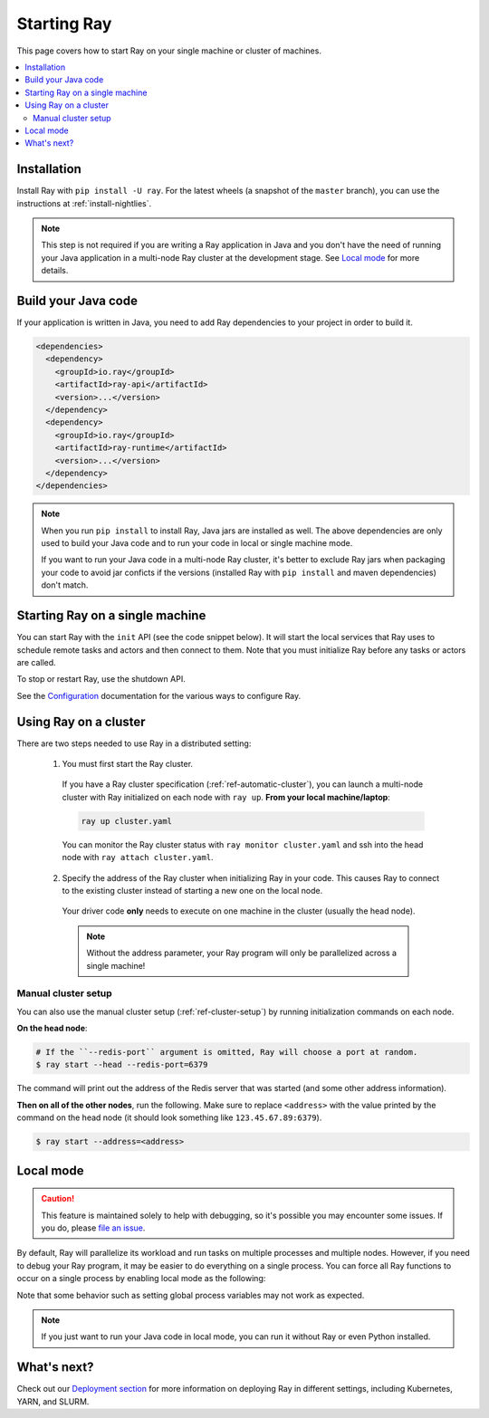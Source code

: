 Starting Ray
============

This page covers how to start Ray on your single machine or cluster of machines.

.. contents:: :local:

Installation
------------

Install Ray with ``pip install -U ray``. For the latest wheels (a snapshot of the ``master`` branch), you can use the instructions at :ref:`install-nightlies`.

.. note:: This step is not required if you are writing a Ray application in Java and you don't have the need of running your Java application in a multi-node Ray cluster at the development stage. See `Local mode`_ for more details.

Build your Java code
--------------------

If your application is written in Java, you need to add Ray dependencies to your project in order to build it.

.. code-block:: xml

  <dependencies>
    <dependency>
      <groupId>io.ray</groupId>
      <artifactId>ray-api</artifactId>
      <version>...</version>
    </dependency>
    <dependency>
      <groupId>io.ray</groupId>
      <artifactId>ray-runtime</artifactId>
      <version>...</version>
    </dependency>
  </dependencies>

.. note::

  When you run ``pip install`` to install Ray, Java jars are installed as well. The above dependencies are only used to build your Java code and to run your code in local or single machine mode.

  If you want to run your Java code in a multi-node Ray cluster, it's better to exclude Ray jars when packaging your code to avoid jar conficts if the versions (installed Ray with ``pip install`` and maven dependencies) don't match.

Starting Ray on a single machine
--------------------------------

You can start Ray with the ``init`` API (see the code snippet below). It will start the local services that Ray uses to schedule remote tasks and actors and then connect to them. Note that you must initialize Ray before any tasks or actors are called.

.. tabs::
  .. code-tab:: python

    import ray
    # Other Ray APIs will not work until `ray.init()` is called.
    ray.init()

  .. code-tab:: java

    import io.ray.api.Ray;

    public class MyRayApp {

      public static void main(String[] args) {
        // Other Ray APIs will not work until `Ray.init()` is called.
        Ray.init();
        ...
      }
    }

To stop or restart Ray, use the shutdown API.

.. tabs::
  .. code-tab:: python

    import ray
    ray.init()
    ... # ray program
    ray.shutdown()

  .. code-tab:: java

    import io.ray.api.Ray;

    public class MyRayApp {

      public static void main(String[] args) {
        Ray.init();
        ... // ray program
        Ray.shutdown();
      }
    }

.. tabs::
  .. group-tab:: Python

    To check if Ray is initialized, you can call ``ray.is_initialized()``:

    .. code-block:: python

      import ray
      ray.init()
      assert ray.is_initialized() == True

      ray.shutdown()
      assert ray.is_initialized() == False

  .. group-tab:: Java

    To check if Ray is initialized, you can call ``Ray.isInitialized()``:

    .. code-block:: java

      import io.ray.api.Ray;

      public class MyRayApp {

        public static void main(String[] args) {
          Ray.init();
          Assert.assertTrue(Ray.isInitialized());
          Ray.shutdown();
          Assert.assertFalse(Ray.isInitialized());
        }
      }

See the `Configuration <configure.html>`__ documentation for the various ways to configure Ray.

.. _using-ray-on-a-cluster:

Using Ray on a cluster
----------------------

There are two steps needed to use Ray in a distributed setting:

    1. You must first start the Ray cluster.

      If you have a Ray cluster specification (:ref:`ref-automatic-cluster`), you can launch a multi-node cluster with Ray initialized on each node with ``ray up``. **From your local machine/laptop**:

      .. code-block:: bash

          ray up cluster.yaml

      You can monitor the Ray cluster status with ``ray monitor cluster.yaml`` and ssh into the head node with ``ray attach cluster.yaml``.

    2. Specify the address of the Ray cluster when initializing Ray in your code. This causes Ray to connect to the existing cluster instead of starting a new one on the local node.

      .. tabs::
        .. group-tab:: Python

          You need to add the ``address`` parameter to ``ray.init`` (like ``ray.init(address=...)``). To connect your program to the Ray cluster, add the following to your Python script:

          .. code-block:: python

              ray.init(address="auto")

        .. group-tab:: Java

          You need to add the ``ray.redis.address`` parameter to your command line (like ``-Dray.redis.address=...``).

          You need to add the ``ray.job.resource-path`` parameter as well. Your jar files must be distributed to all the nodes of the Ray cluster before running your code. You also need to make sure the paths of jar files are the same among nodes. Let's say your jar files are located in ``/path/to/jars/``, all files under this path will be loaded by worker processes.

          To connect your program to the Ray cluster, run it like this:

              .. code-block:: bash

                  java -classpath /path/to/jars/ \
                    -Dray.job.resource-path=/path/to/jars/ \
                    -Dray.redis.address=<address> \
                    <classname> <args>

          .. note:: Specifying ``auto`` as the Redis address hasn't been implemented in Java yet. You need to provide the actual Redis address. You can find the address of the Redis server from the output of the ``ray up`` command.

      Your driver code **only** needs to execute on one machine in the cluster (usually the head node).

      .. note:: Without the address parameter, your Ray program will only be parallelized across a single machine!

Manual cluster setup
~~~~~~~~~~~~~~~~~~~~

You can also use the manual cluster setup (:ref:`ref-cluster-setup`) by running initialization commands on each node.

**On the head node**:

.. code-block:: bash

    # If the ``--redis-port`` argument is omitted, Ray will choose a port at random.
    $ ray start --head --redis-port=6379

The command will print out the address of the Redis server that was started (and some other address information).

**Then on all of the other nodes**, run the following. Make sure to replace ``<address>`` with the value printed by the command on the head node (it should look something like ``123.45.67.89:6379``).

.. code-block:: bash

    $ ray start --address=<address>


Local mode
----------

.. caution:: This feature is maintained solely to help with debugging, so it's possible you may encounter some issues. If you do, please `file an issue <https://github.com/ray-project/ray/issues>`_.

By default, Ray will parallelize its workload and run tasks on multiple processes and multiple nodes. However, if you need to debug your Ray program, it may be easier to do everything on a single process. You can force all Ray functions to occur on a single process by enabling local mode as the following:

.. tabs::

  .. code-tab:: python

    ray.init(local_mode=True)

  .. group-tab:: Java

    .. code-block:: bash

      java -classpath <classpath> \
        -Dray.local-mode=true \
        <classname> <args>

Note that some behavior such as setting global process variables may not work as expected.

.. note:: If you just want to run your Java code in local mode, you can run it without Ray or even Python installed.

What's next?
------------

Check out our `Deployment section <cluster-index.html>`_ for more information on deploying Ray in different settings, including Kubernetes, YARN, and SLURM.
